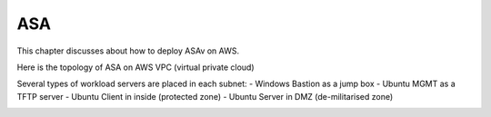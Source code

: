 ASA
===============

This chapter discusses about how to deploy ASAv on AWS. 

Here is the topology of ASA on AWS VPC (virtual private cloud)

.. image:: ASA.png
   :width: 600px
   :alt: ASA

Several types of workload servers are placed in each subnet:
- Windows Bastion as a jump box 
- Ubuntu MGMT as a TFTP server 
- Ubuntu Client in inside (protected zone)
- Ubuntu Server in DMZ (de-militarised zone)

.. image:: ASA-Workload.png
   :width: 600px
   :alt: ASA
